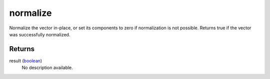 normalize
====================================================================================================

Normalize the vector in-place, or set its components to zero if normalization is not possible. Returns true if the vector was successfully normalized.

Returns
----------------------------------------------------------------------------------------------------

result (`boolean`_)
    No description available.

.. _`boolean`: ../../../lua/type/boolean.html
